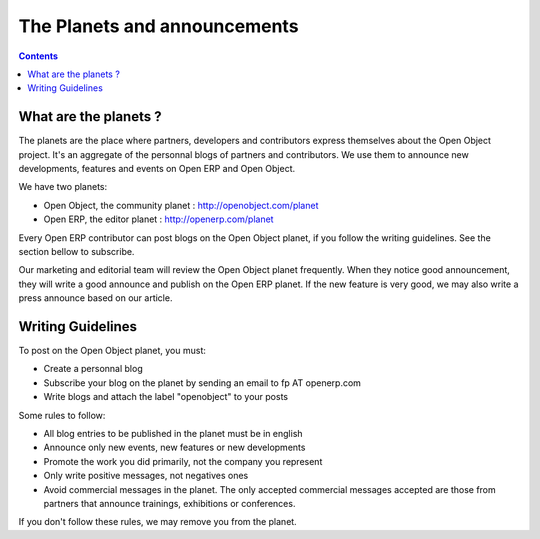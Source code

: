 
.. _planet-link:

The Planets and announcements
-----------------------------

.. contents::

What are the planets ?
++++++++++++++++++++++

The planets are the place where partners, developers and contributors express
themselves about the Open Object project. It's an aggregate of the personnal blogs
of partners and contributors. We use them to announce new developments,
features and events on Open ERP and Open Object.

We have two planets:

* Open Object, the community planet : http://openobject.com/planet
* Open ERP, the editor planet : http://openerp.com/planet

Every Open ERP contributor can post blogs on the Open Object planet, if you
follow the writing guidelines. See the section bellow to subscribe.

Our marketing and editorial team will review the Open Object planet frequently.
When they notice good announcement, they will write a good announce and publish
on the Open ERP planet. If the new feature is very good, we may also write
a press announce based on our article.


Writing Guidelines
++++++++++++++++++

To post on the Open Object planet, you must:

* Create a personnal blog
* Subscribe your blog on the planet by sending an email to fp AT openerp.com
* Write blogs and attach the label "openobject" to your posts

Some rules to follow:

* All blog entries to be published in the planet must be in english
* Announce only new events, new features or new developments
* Promote the work you did primarily, not the company you represent
* Only write positive messages, not negatives ones
* Avoid commercial messages in the planet. The only accepted commercial messages
  accepted are those from partners that announce trainings, exhibitions or
  conferences.

If you don't follow these rules, we may remove you from the planet.


